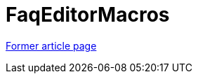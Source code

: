 // 
//     Licensed to the Apache Software Foundation (ASF) under one
//     or more contributor license agreements.  See the NOTICE file
//     distributed with this work for additional information
//     regarding copyright ownership.  The ASF licenses this file
//     to you under the Apache License, Version 2.0 (the
//     "License"); you may not use this file except in compliance
//     with the License.  You may obtain a copy of the License at
// 
//       http://www.apache.org/licenses/LICENSE-2.0
// 
//     Unless required by applicable law or agreed to in writing,
//     software distributed under the License is distributed on an
//     "AS IS" BASIS, WITHOUT WARRANTIES OR CONDITIONS OF ANY
//     KIND, either express or implied.  See the License for the
//     specific language governing permissions and limitations
//     under the License.
//

= FaqEditorMacros
:page-layout: wiki
:page-tags: wik
:jbake-status: published
:keywords: Apache NetBeans wiki FaqEditorMacros
:description: Apache NetBeans wiki FaqEditorMacros
:toc: left
:toc-title:
:page-syntax: true


link:https://web.archive.org/web/20171129121151/wiki.netbeans.org/FaqEditorMacros[Former article page]
